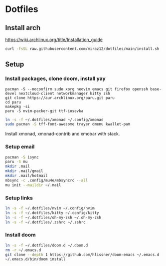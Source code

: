 * Dotfiles
** Install arch
https://wiki.archlinux.org/title/Installation_guide

#+BEGIN_SRC bash
curl -fsSL raw.githubusercontent.com/miraz12/dotfiles/main/install.sh | bash
#+END_SRC

** Setup 
*** Install packages, clone doom, install yay
#+BEGIN_SRC bash instal
pacman -S --noconfirm sudo xorg neovim emacs git firefox openssh base-devel nextcloud-client networkmanager kitty zsh
git clone https://aur.archlinux.org/paru.git paru 
cd paru 
makepkg -si
paru -S nvim-packer-git ttf-iosevka
#+END_SRC

#+BEGIN_SRC bash
ln -s -f ~/.dotfiles/xmonad ~/.config/xmonad
sudo pacman -S tff-font-awesome trayer dmenu kwallet-pam
#+END_SRC
Install xmonad, xmonad-contrib and xmobar with stack.

*** Setup email
#+BEGIN_SRC bash
pacman -S isync
paru -S mu
mkdir .mail
mkdir .mail/gmail
mkdir .mail/hotmail
mbsync -c .config/mu4e/mbsyncrc --all
mu init --maildir ~/.mail
#+END_SRC

#+RESULTS:

*** Setup links
#+BEGIN_SRC bash
ln -s -f ~/.dotfiles/nvim ~/.config/nvim
ln -s -f ~/.dotfiles/kitty ~/.config/kitty
ln -s -f ~/.dotfiles/oh-my-zsh ~/.oh-my-zsh
ln -s -f ~/.dotfiles/.zshrc ~/.zshrc
#+END_SRC

*** Install doom
#+BEGIN_SRC bash
ln -s -f ~/.dotfiles/doom.d ~/.doom.d
rm -r ~/.emacs.d
git clone --depth 1 https://github.com/hlissner/doom-emacs ~/.emacs.d
~/.emacs.d/bin/doom install
#+END_SRC
